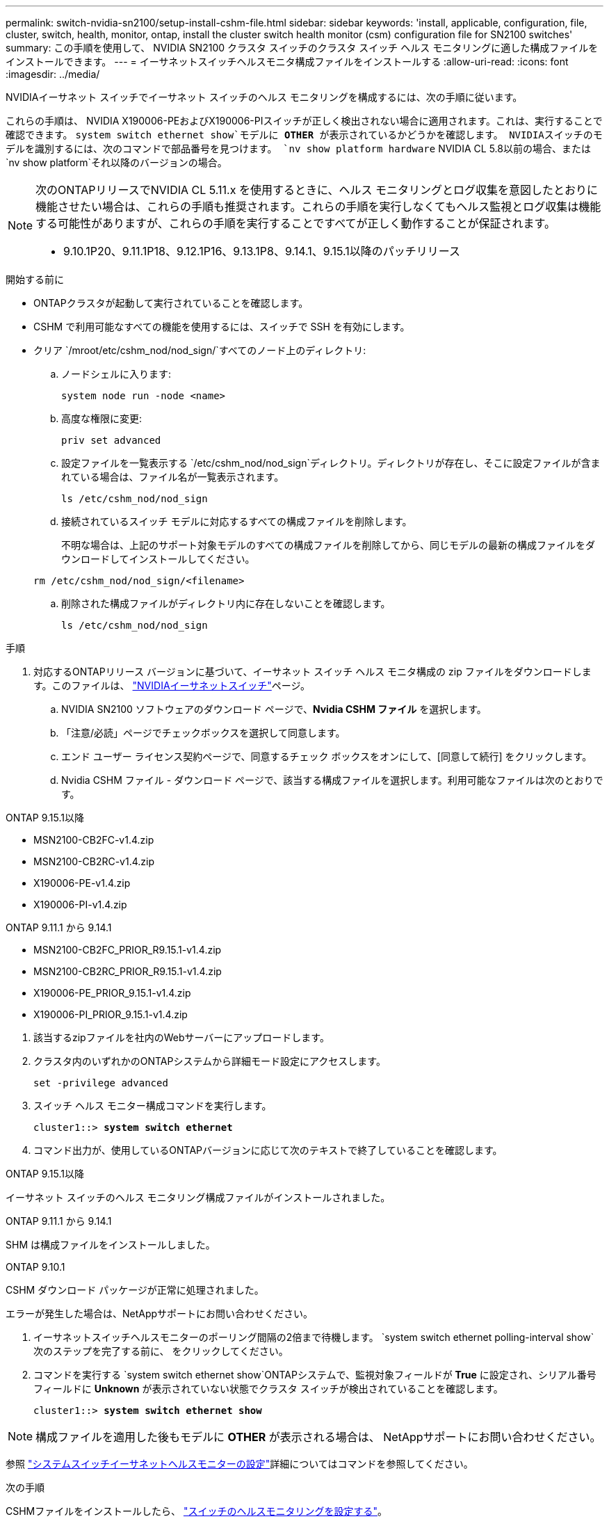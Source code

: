 ---
permalink: switch-nvidia-sn2100/setup-install-cshm-file.html 
sidebar: sidebar 
keywords: 'install, applicable, configuration, file, cluster, switch, health, monitor, ontap, install the cluster switch health monitor (csm) configuration file for SN2100 switches' 
summary: この手順を使用して、 NVIDIA SN2100 クラスタ スイッチのクラスタ スイッチ ヘルス モニタリングに適した構成ファイルをインストールできます。 
---
= イーサネットスイッチヘルスモニタ構成ファイルをインストールする
:allow-uri-read: 
:icons: font
:imagesdir: ../media/


[role="lead"]
NVIDIAイーサネット スイッチでイーサネット スイッチのヘルス モニタリングを構成するには、次の手順に従います。

これらの手順は、 NVIDIA X190006-PEおよびX190006-PIスイッチが正しく検出されない場合に適用されます。これは、実行することで確認できます。 `system switch ethernet show`モデルに *OTHER* が表示されているかどうかを確認します。  NVIDIAスイッチのモデルを識別するには、次のコマンドで部品番号を見つけます。 `nv show platform hardware` NVIDIA CL 5.8以前の場合、または `nv show platform`それ以降のバージョンの場合。

[NOTE]
====
次のONTAPリリースでNVIDIA CL 5.11.x を使用するときに、ヘルス モニタリングとログ収集を意図したとおりに機能させたい場合は、これらの手順も推奨されます。これらの手順を実行しなくてもヘルス監視とログ収集は機能する可能性がありますが、これらの手順を実行することですべてが正しく動作することが保証されます。

* 9.10.1P20、9.11.1P18、9.12.1P16、9.13.1P8、9.14.1、9.15.1以降のパッチリリース


====
.開始する前に
* ONTAPクラスタが起動して実行されていることを確認します。
* CSHM で利用可能なすべての機能を使用するには、スイッチで SSH を有効にします。
* クリア `/mroot/etc/cshm_nod/nod_sign/`すべてのノード上のディレクトリ:
+
.. ノードシェルに入ります:
+
`system node run -node <name>`

.. 高度な権限に変更:
+
`priv set advanced`

.. 設定ファイルを一覧表示する `/etc/cshm_nod/nod_sign`ディレクトリ。ディレクトリが存在し、そこに設定ファイルが含まれている場合は、ファイル名が一覧表示されます。
+
`ls /etc/cshm_nod/nod_sign`

.. 接続されているスイッチ モデルに対応するすべての構成ファイルを削除します。
+
不明な場合は、上記のサポート対象モデルのすべての構成ファイルを削除してから、同じモデルの最新の構成ファイルをダウンロードしてインストールしてください。

+
`rm /etc/cshm_nod/nod_sign/<filename>`

.. 削除された構成ファイルがディレクトリ内に存在しないことを確認します。
+
`ls /etc/cshm_nod/nod_sign`





.手順
. 対応するONTAPリリース バージョンに基づいて、イーサネット スイッチ ヘルス モニタ構成の zip ファイルをダウンロードします。このファイルは、 https://mysupport.netapp.com/site/info/nvidia-cluster-switch["NVIDIAイーサネットスイッチ"^]ページ。
+
.. NVIDIA SN2100 ソフトウェアのダウンロード ページで、*Nvidia CSHM ファイル* を選択します。
.. 「注意/必読」ページでチェックボックスを選択して同意します。
.. エンド ユーザー ライセンス契約ページで、同意するチェック ボックスをオンにして、[同意して続行] をクリックします。
.. Nvidia CSHM ファイル - ダウンロード ページで、該当する構成ファイルを選択します。利用可能なファイルは次のとおりです。




[role="tabbed-block"]
====
.ONTAP 9.15.1以降
--
* MSN2100-CB2FC-v1.4.zip
* MSN2100-CB2RC-v1.4.zip
* X190006-PE-v1.4.zip
* X190006-PI-v1.4.zip


--
.ONTAP 9.11.1 から 9.14.1
--
* MSN2100-CB2FC_PRIOR_R9.15.1-v1.4.zip
* MSN2100-CB2RC_PRIOR_R9.15.1-v1.4.zip
* X190006-PE_PRIOR_9.15.1-v1.4.zip
* X190006-PI_PRIOR_9.15.1-v1.4.zip


--
====
. [[step2]]該当するzipファイルを社内のWebサーバーにアップロードします。
. クラスタ内のいずれかのONTAPシステムから詳細モード設定にアクセスします。
+
`set -privilege advanced`

. スイッチ ヘルス モニター構成コマンドを実行します。
+
[listing, subs="+quotes"]
----
cluster1::> *system switch ethernet*
----
. コマンド出力が、使用しているONTAPバージョンに応じて次のテキストで終了していることを確認します。


[role="tabbed-block"]
====
.ONTAP 9.15.1以降
--
イーサネット スイッチのヘルス モニタリング構成ファイルがインストールされました。

--
.ONTAP 9.11.1 から 9.14.1
--
SHM は構成ファイルをインストールしました。

--
.ONTAP 9.10.1
--
CSHM ダウンロード パッケージが正常に処理されました。

--
====
エラーが発生した場合は、NetAppサポートにお問い合わせください。

. [[step6]]イーサネットスイッチヘルスモニターのポーリング間隔の2倍まで待機します。 `system switch ethernet polling-interval show`次のステップを完了する前に、 をクリックしてください。
. コマンドを実行する `system switch ethernet show`ONTAPシステムで、監視対象フィールドが *True* に設定され、シリアル番号フィールドに *Unknown* が表示されていない状態でクラスタ スイッチが検出されていることを確認します。
+
[listing, subs="+quotes"]
----
cluster1::> *system switch ethernet show*
----



NOTE: 構成ファイルを適用した後もモデルに *OTHER* が表示される場合は、 NetAppサポートにお問い合わせください。

参照 https://docs.netapp.com/us-en/ontap-cli/system-switch-ethernet-configure-health-monitor.html["システムスイッチイーサネットヘルスモニターの設定"^]詳細についてはコマンドを参照してください。

.次の手順
CSHMファイルをインストールしたら、 link:../switch-cshm/config-overview.html["スイッチのヘルスモニタリングを設定する"]。
